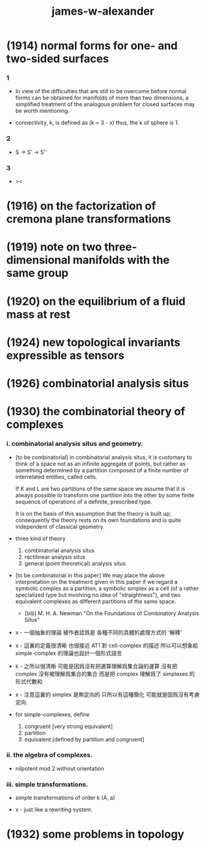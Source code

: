 #+title: james-w-alexander

* (1914) normal forms for one- and two-sided surfaces

*** 1

    - In view of the difficulties that are still to be overcome
      before normal forms can be obtained for manifolds
      of more than two dimensions,
      a simplified treatment of the analogous problem
      for closed surfaces may be worth mentioning.

    - connectivity, k, is defined as
      (k = 3 - x)
      thus, the k of sphere is 1.

*** 2

    - S -> S' -> S''

*** 3

    - ><

* (1916) on the factorization of cremona plane transformations

* (1919) note on two three-dimensional manifolds with the same group

* (1920) on the equilibrium of a fluid mass at rest

* (1924) new topological invariants expressible as tensors

* (1926) combinatorial analysis situs

* (1930) the combinatorial theory of complexes

*** i. combinatorial analysis situs and geometry.

    - [to be combinatorial]
      in combinatorial analysis situs,
      it is customary to think of a space
      not as an infinite aggregate of points,
      but rather as something determined by a partition
      composed of a finite number of interrelated entities, called cells.

      If K and L are two partitions of the same space
      we assume that it is always possible to
      transform one partition into the other
      by some finite sequence of operations of a definite, prescribed type.

      It is on the basis of this assumption
      that the theory is built up;
      consequently the theory rests on its own foundations
      and is quite independent of classical geometry.

    - three kind of theory
      1. combinatorial analysis situs
      2. rectilinear analysis situs
      3. general (point theoretical) analysis situs

    - [to be combinatorial in this paper]
      We may place the above interpretation
      on the treatment given in this paper
      if we regard a symbolic complex as a partition,
      a symbolic simplex as a cell
      (of a rather specialized type but involving no idea of "straightness"),
      and two equivalent complexes as different partitions of the same space.

      - [bib]
        M. H. A. Newman
        "On the Foundations of Combinatory Analysis Situs"

    - x -
      一個抽象的理論 被作者認爲是 各種不同的具體的處理方式的 '解釋'

    - x -
      這裏的定義很清晰
      也很接近 AT1 對 cell-complex 的描述
      所以可以想象給 simple-complex 的理論也設計一個形式語言

    - k -
      之所以很清晰
      可能是因爲沒有把運算理解爲集合論的運算
      沒有把 complex 沒有被理解爲集合的集合
      而是把 complex 理解爲了 simplexes 的形式代數和

    - x -
      注意這裏的 simplex 是無定向的
      只所以有這種簡化 可能就是因爲沒有考慮定向

    - for simple-complexes,
      define
      1. congruent [very strong equivalent]
      2. partition
      3. equivalent [defined by partition and congruent]

*** ii. the algebra of complexes.

    - nilpotent
      mod 2
      without orientation

*** iii. simple transformations.

    - simple transformations of order k (A, a)

    - x -
      just like a rewriting system.

* (1932) some problems in topology
